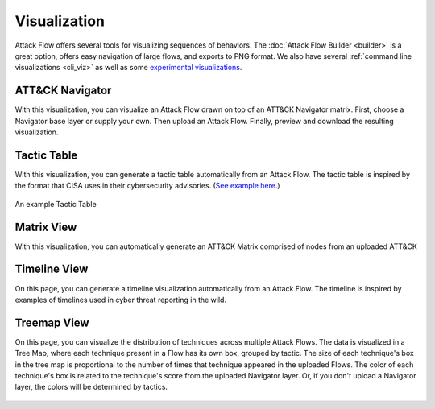 Visualization
=============

Attack Flow offers several tools for visualizing sequences of behaviors. The :doc:`Attack Flow Builder
<builder>` is a great option, offers easy navigation of large flows, and exports to PNG format. We also have
several :ref:`command line visualizations <cli_viz>` as well as some `experimental visualizations
<https://observablehq.com/@mehaase/attack-flow-business>`__.

.. raw:: html

    <div id="gallery">
        <a class="gallery-item" href="#att-ck-navigator">
            <div class="image" style="background-image: url(../_static/matrix-example.svg)">
            </div>
            <div class="desc">
                <h4>ATT&CK Navigator</h4>
            </div>
        </a>
        <a class="gallery-item" href="#tactic-table">
            <div class="image" style="background-image: url(../_static/tactic-table.png)">
            </div>
            <div class="desc" >
                <h4>Tactic Table</h4>
            </div>
        </a>
        <a class="gallery-item" href="#matrix-view">
            <div class="image" style="background-image: url(../_static/attack-matrix.svg)">
            </div>
             <div class="desc">
                <h4>Matrix View</h4>
            </div>
        </a>
        <a class="gallery-item" href="#tactic-table">
            <div class="image" style="background: url(../_static/attack-timeline.svg) center center;">
            </div>
            <div class="desc" >
                <h4>Timeline View</h4>
            </div>
        </a>
        <a class="gallery-item" href="#matrix-view">
            <div class="image" style="background-image: url(../_static/attack-flow-treemap.svg)">
            </div>
             <div class="desc">
                <h4>Treemap View</h4>
            </div>
        </a>
    </div>
    <style>
    #gallery {
    width: 100%;
    display: flex;
    flex-wrap: wrap;
    }
    #gallery .gallery-item {
    margin: 5px;
    border: 1px solid #dedede;
    width: 180px;
    }

    #gallery .gallery-item:hover {
    border: 1px solid #777;
    }

    #gallery .gallery-item .image {
    height: 160px;
    background-size: 200%;
    background-position: center top;
    }

    #gallery .desc h4 {
    margin: 15px;
    color: var(--mitre-black);
    }
    #gallery .desc h4:hover {
    color: var(--mitre-blue);
    }
    body.theme-dark #gallery .desc h4 {
    color: var(--mitre-light-silver);
    }
    body.theme-dark #gallery .desc h4:hover {
    color: var(--mitre-light-blue);
    }

    .image-container {
    width: 100%;
    height: 180px;
    }
    </style>


ATT&CK Navigator
----------------

With this visualization, you can visualize an Attack Flow drawn on top of an ATT&CK Navigator matrix. First, choose a
Navigator base layer or supply your own. Then upload an Attack Flow. Finally, preview and download the
resulting visualization.

.. raw:: html

    <p>
        <a class="btn btn-primary" target="_blank" href="https://observablehq.com/d/0f89cf4ba5a52ce5">
         Try out the Navigator Visualization <i class="fa fa-external-link"></i></a>
    </p>


.. figure:: _static/matrix-example.svg
   :scale: 80%
   :alt: An example Navigator Visualization
   :align: center

Tactic Table
----------------
With this visualization, you can generate a tactic table automatically from an Attack Flow. The tactic table is inspired by the format that CISA uses in their cybersecurity advisories. (`See example here. <https://www.cisa.gov/news-events/cybersecurity-advisories/aa25-071a#:~:text=for%20ransom%20negotiation-,MITRE%20ATT%26CK%20Tactics%20and%20Techniques,-See%20Table%203>`_)

.. raw:: html

    <p>
        <a class="btn btn-primary" target="_blank" href="https://observablehq.com/d/010f86f3168a6b83">
         Try out the Tactic Table Visualization <i class="fa fa-external-link"></i></a>
    </p>


.. figure:: _static/tactic-table.png
   :scale: 80%
   :alt: An example Tactic Table
   :align: center

   An example Tactic Table


Matrix View
----------------
With this visualization, you can automatically generate an ATT&CK Matrix comprised of nodes from an uploaded ATT&CK

.. raw:: html

    <p>
        <a class="btn btn-primary" target="_blank" href="https://observablehq.com/d/ce2257ba05255209">
         Try out the Matrix View Visualization <i class="fa fa-external-link"></i></a>
    </p>

.. figure:: _static/attack-matrix.svg
   :scale: 80%
   :alt: An example Matrix Visualization
   :align: center


Timeline View
----------------
On this page, you can generate a timeline visualization automatically from an Attack Flow. The timeline is inspired by examples of timelines used in cyber threat reporting in the wild.

.. raw:: html

    <p>
        <a class="btn btn-primary" target="_blank" href="https://observablehq.com/d/263cc424a77aacd5">
         Try out the Timeline View Visualization <i class="fa fa-external-link"></i></a>
    </p>

.. figure:: _static/attack-timeline.svg
   :scale: 80%
   :alt: An example Timeline Visualization
   :align: center

Treemap View
----------------
On this page, you can visualize the distribution of techniques across multiple Attack Flows. The data is visualized in a Tree Map, where each technique present in a Flow has its own box, grouped by tactic. The size of each technique's box in the tree map is proportional to the number of times that technique appeared in the uploaded Flows. The color of each technique's box is related to the technique's score from the uploaded Navigator layer. Or, if you don't upload a Navigator layer, the colors will be determined by tactics.

.. raw:: html

    <p>
        <a class="btn btn-primary" target="_blank" href="https://observablehq.com/d/263cc424a77aacd5">
         Try out the Treemap Visualization <i class="fa fa-external-link"></i></a>
    </p>

.. figure:: _static/attack-flow-treemap.svg
   :scale: 80%
   :alt: An example Treemap Visualization
   :align: center

